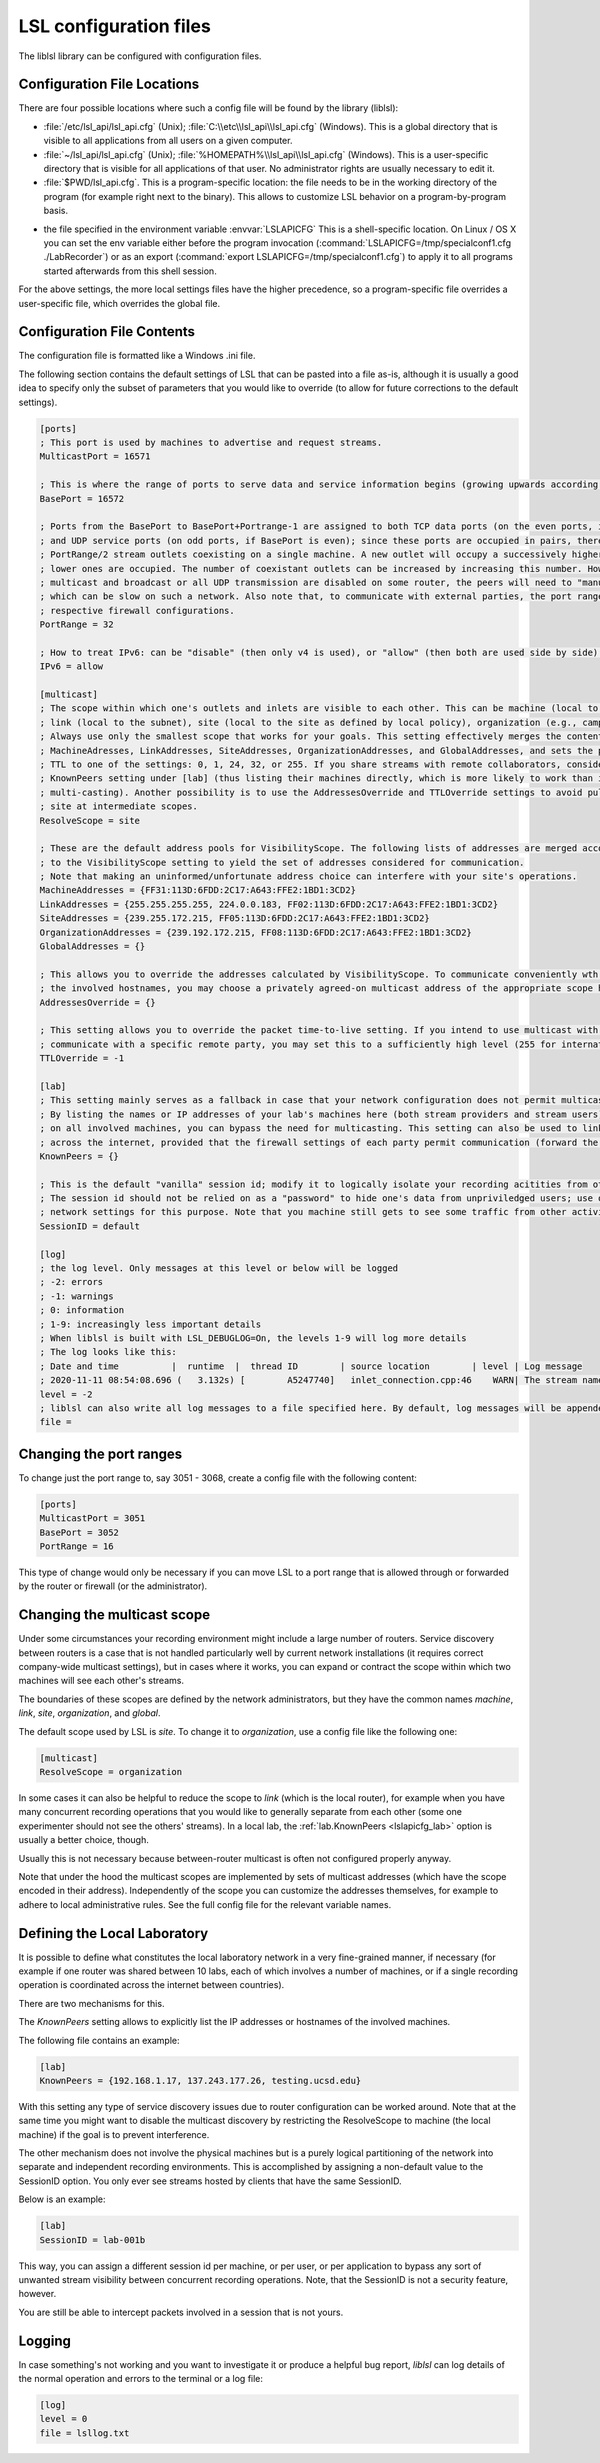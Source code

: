 LSL configuration files
=======================

The liblsl library can be configured with configuration files.

Configuration File Locations
----------------------------

There are four possible locations where such a config file will be found by the library (liblsl):

- :file:`/etc/lsl_api/lsl_api.cfg` (Unix); 
  :file:`C:\\etc\\lsl_api\\lsl_api.cfg` (Windows).
  This is a global directory that is visible to all applications from all users
  on a given computer.
- :file:`~/lsl_api/lsl_api.cfg` (Unix); 
  :file:`%HOMEPATH%\\lsl_api\\lsl_api.cfg` (Windows).
  This is a user-specific directory that is visible for all applications of
  that user.
  No administrator rights are usually necessary to edit it.
- :file:`$PWD/lsl_api.cfg`.
  This is a program-specific location: the file needs to be in the working
  directory of the program (for example right next to the binary).
  This allows to customize LSL behavior on a program-by-program basis.

.. versionadded:: 1.13
.. envvar:: LSLAPICFG

- the file specified in the environment variable :envvar:`LSLAPICFG`
  This is a shell-specific location.
  On Linux / OS X you can set the env variable either before the program
  invocation (:command:`LSLAPICFG=/tmp/specialconf1.cfg ./LabRecorder`) or as
  an export (:command:`export LSLAPICFG=/tmp/specialconf1.cfg`) to apply it to
  all programs started afterwards from this shell session.

For the above settings, the more local settings files have the higher
precedence, so a program-specific file overrides a user-specific file, which
overrides the global file.

Configuration File Contents
---------------------------

The configuration file is formatted like a Windows .ini file.

The following section contains the default settings of LSL that can be pasted
into a file as-is, although it is usually a good idea to specify only the
subset of parameters that you would like to override (to allow for future
corrections to the default settings).

.. code:: bash

    [ports]
    ; This port is used by machines to advertise and request streams.
    MulticastPort = 16571

    ; This is where the range of ports to serve data and service information begins (growing upwards according to the PortRange).
    BasePort = 16572

    ; Ports from the BasePort to BasePort+Portrange-1 are assigned to both TCP data ports (on the even ports, if the BasePort is odd)
    ; and UDP service ports (on odd ports, if BasePort is even); since these ports are occupied in pairs, there can effectively be
    ; PortRange/2 stream outlets coexisting on a single machine. A new outlet will occupy a successively higher pair of ports when
    ; lower ones are occupied. The number of coexistant outlets can be increased by increasing this number. However, note that if
    ; multicast and broadcast or all UDP transmission are disabled on some router, the peers will need to "manually" scan this range,
    ; which can be slow on such a network. Also note that, to communicate with external parties, the port range needs to be open in the
    ; respective firewall configurations.
    PortRange = 32

    ; How to treat IPv6: can be "disable" (then only v4 is used), or "allow" (then both are used side by side) or "force" (then only v6 is used).
    IPv6 = allow

    [multicast]
    ; The scope within which one's outlets and inlets are visible to each other. This can be machine (local to the machine),
    ; link (local to the subnet), site (local to the site as defined by local policy), organization (e.g., campus), or global.
    ; Always use only the smallest scope that works for your goals. This setting effectively merges the contents of
    ; MachineAdresses, LinkAddresses, SiteAddresses, OrganizationAddresses, and GlobalAddresses, and sets the packet
    ; TTL to one of the settings: 0, 1, 24, 32, or 255. If you share streams with remote collaborators, consider using the
    ; KnownPeers setting under [lab] (thus listing their machines directly, which is more likely to work than internet-scale
    ; multi-casting). Another possibility is to use the AddressesOverride and TTLOverride settings to avoid pulling in every
    ; site at intermediate scopes.
    ResolveScope = site

    ; These are the default address pools for VisibilityScope. The following lists of addresses are merged according
    ; to the VisibilityScope setting to yield the set of addresses considered for communication.
    ; Note that making an uninformed/unfortunate address choice can interfere with your site's operations.
    MachineAddresses = {FF31:113D:6FDD:2C17:A643:FFE2:1BD1:3CD2}
    LinkAddresses = {255.255.255.255, 224.0.0.183, FF02:113D:6FDD:2C17:A643:FFE2:1BD1:3CD2}
    SiteAddresses = {239.255.172.215, FF05:113D:6FDD:2C17:A643:FFE2:1BD1:3CD2}
    OrganizationAddresses = {239.192.172.215, FF08:113D:6FDD:2C17:A643:FFE2:1BD1:3CD2}
    GlobalAddresses = {}

    ; This allows you to override the addresses calculated by VisibilityScope. To communicate conveniently wth a remote party without negotiating
    ; the involved hostnames, you may choose a privately agreed-on multicast address of the appropriate scope here.
    AddressesOverride = {}

    ; This setting allows you to override the packet time-to-live setting. If you intend to use multicast with a custom address to conveniently
    ; communicate with a specific remote party, you may set this to a sufficiently high level (255 for international collaboration).
    TTLOverride = -1

    [lab]
    ; This setting mainly serves as a fallback in case that your network configuration does not permit multicast/broadcast communciation.
    ; By listing the names or IP addresses of your lab's machines here (both stream providers and stream users) and make the file available
    ; on all involved machines, you can bypass the need for multicasting. This setting can also be used to link a small collection of machines
    ; across the internet, provided that the firewall settings of each party permit communication (forward the BasePort to BasePort+PortRange ports).
    KnownPeers = {}

    ; This is the default "vanilla" session id; modify it to logically isolate your recording acitities from others within the scope.
    ; The session id should not be relied on as a "password" to hide one's data from unpriviledged users; use operating-system and
    ; network settings for this purpose. Note that you machine still gets to see some traffic from other activities if within the scope.
    SessionID = default
    
    [log]
    ; the log level. Only messages at this level or below will be logged
    ; -2: errors
    ; -1: warnings
    ; 0: information
    ; 1-9: increasingly less important details
    ; When liblsl is built with LSL_DEBUGLOG=On, the levels 1-9 will log more details
    ; The log looks like this:
    ; Date and time          |  runtime  |  thread ID        | source location        | level | Log message
    ; 2020-11-11 08:54:08.696 (   3.132s) [        A5247740]   inlet_connection.cpp:46    WARN| The stream named 'timesync' can't be recovered automatically if its provider crashes because it doesn't have a unique source ID
    level = -2
    ; liblsl can also write all log messages to a file specified here. By default, log messages will be appended
    file = 

Changing the port ranges
------------------------

To change just the port range to, say 3051 - 3068, create a config file with
the following content:

.. code:: bash

  [ports]
  MulticastPort = 3051
  BasePort = 3052
  PortRange = 16

This type of change would only be necessary if you can move LSL to a port range
that is allowed through or forwarded by the router or firewall
(or the administrator).

Changing the multicast scope
----------------------------
Under some circumstances your recording environment might include a large
number of routers.
Service discovery between routers is a case that is not handled particularly
well by current network installations (it requires correct company-wide
multicast settings), but in cases where it works, you can expand or contract
the scope within which two machines will see each other's streams.

The boundaries of these scopes are defined by the network administrators, but
they have the common names `machine`, `link`, `site`, `organization`, and
`global`.

The default scope used by LSL is `site`.
To change it to `organization`, use a config file like the following one:

.. code:: bash

  [multicast]
  ResolveScope = organization

In some cases it can also be helpful to reduce the scope to `link`
(which is the local router), for example when you have many concurrent
recording operations that you would like to generally separate from each other
(some one experimenter should not see the others' streams).
In a local lab, the :ref:`lab.KnownPeers <lslapicfg_lab>` option is usually a
better choice, though.

Usually this is not necessary because between-router multicast is often not
configured properly anyway.

Note that under the hood the multicast scopes are implemented by sets of
multicast addresses (which have the scope encoded in their address).
Independently of the scope you can customize the addresses themselves, for
example to adhere to local administrative rules.
See the full config file for the relevant variable names.

.. _lslapicfg_lab:

Defining the Local Laboratory
-----------------------------
It is possible to define what constitutes the local laboratory network in a
very fine-grained manner, if necessary (for example if one router was shared
between 10 labs, each of which involves a number of machines, or if a single
recording operation is coordinated across the internet between countries).

There are two mechanisms for this.

The `KnownPeers` setting allows to explicitly list the IP addresses or
hostnames of the involved machines.

The following file contains an example:

.. code:: bash

  [lab]
  KnownPeers = {192.168.1.17, 137.243.177.26, testing.ucsd.edu}

With this setting any type of service discovery issues due to router
configuration can be worked around.
Note that at the same time you might want to disable the multicast discovery by
restricting the ResolveScope to machine (the local machine) if the goal is to
prevent interference.

The other mechanism does not involve the physical machines but is a purely
logical partitioning of the network into separate and independent recording
environments.
This is accomplished by assigning a non-default value to the SessionID option.
You only ever see streams hosted by clients that have the same SessionID.

Below is an example:

.. code:: bash

  [lab]
  SessionID = lab-001b

This way, you can assign a different session id per machine, or per user, or
per application to bypass any sort of unwanted stream visibility between
concurrent recording operations.
Note, that the SessionID is not a security feature, however.

You are still be able to intercept packets involved in a session that is not
yours.

Logging
-------

In case something's not working and you want to investigate it or produce a
helpful bug report, `liblsl` can log details of the normal operation and
errors to the terminal or a log file:

.. code:: bash

    [log]
    level = 0
    file = lsllog.txt
